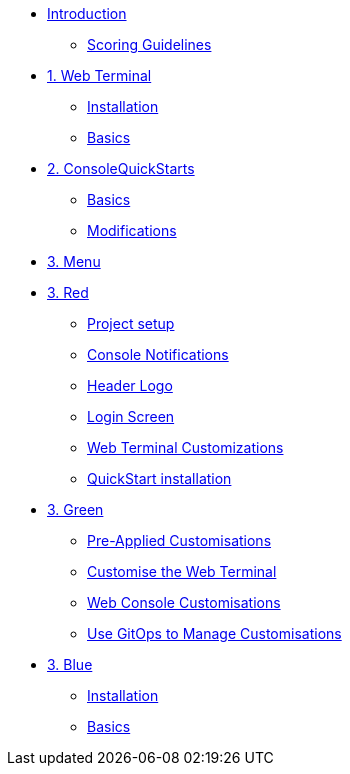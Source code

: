 * xref:index.adoc[Introduction]
** xref:index.adoc#scoring[Scoring Guidelines]

* xref:01-web-terminal.adoc[1. Web Terminal]
** xref:01-web-terminal.adoc#install[Installation]
** xref:01-web-terminal.adoc#basics[Basics]

* xref:02-quickstarts.adoc[2. ConsoleQuickStarts]
** xref:02-quickstarts.adoc#quickstart_basics[Basics]
** xref:02-quickstarts.adoc#quickstart_modifications[Modifications]

* xref:03-menu.adoc[3. Menu]

* xref:03-red.adoc[3. Red]
** xref:03-red.adoc#user_access[Project setup]
** xref:03-red.adoc#notifications[Console Notifications]
** xref:03-red.adoc#header_logo[Header Logo]
** xref:03-red.adoc#login_screen[Login Screen]
** xref:03-red.adoc#custom_web_terminal[Web Terminal Customizations]
** xref:03-red.adoc#quickstart_install[QuickStart installation]

* xref:03-green.adoc[3. Green]
** xref:03-green.adoc#_pre_applied_customisations[Pre-Applied Customisations]
** xref:03-green.adoc#_customise_the_web_terminal[Customise the Web Terminal]
** xref:03-green.adoc#_customising_the_openshift_web_console[Web Console Customisations]
** xref:03-green.adoc#_using_gitops_to_manage_cluster_resources[Use GitOps to Manage Customisations]

* xref:03-blue.adoc[3. Blue]
** xref:03-blue.adoc#install[Installation]
** xref:03-blue.adoc#basics[Basics]
